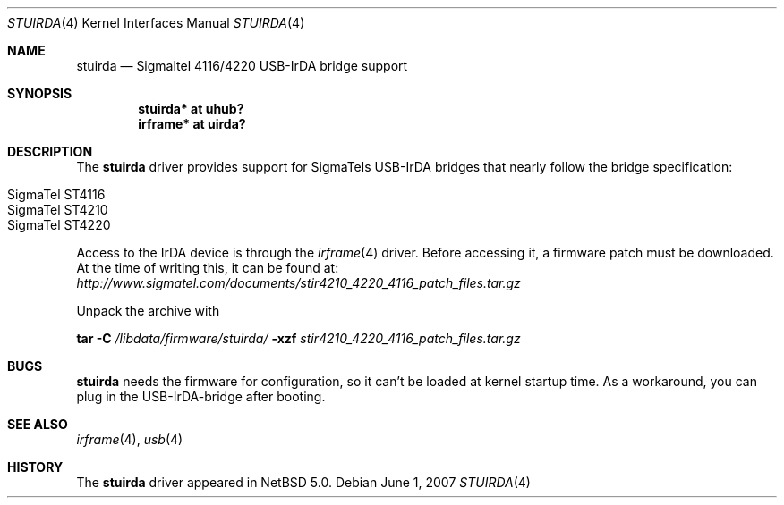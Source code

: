 .\" $NetBSD: stuirda.4,v 1.5 2008/10/13 10:07:24 is Exp $
.\"
.\" Copyright (c) 2007 The NetBSD Foundation, Inc.
.\" All rights reserved.
.\"
.\" This code is derived from software contributed to The NetBSD Foundation
.\" by Lennart Augustsson.
.\"
.\" Redistribution and use in source and binary forms, with or without
.\" modification, are permitted provided that the following conditions
.\" are met:
.\" 1. Redistributions of source code must retain the above copyright
.\"    notice, this list of conditions and the following disclaimer.
.\" 2. Redistributions in binary form must reproduce the above copyright
.\"    notice, this list of conditions and the following disclaimer in the
.\"    documentation and/or other materials provided with the distribution.
.\"
.\" THIS SOFTWARE IS PROVIDED BY THE NETBSD FOUNDATION, INC. AND CONTRIBUTORS
.\" ``AS IS'' AND ANY EXPRESS OR IMPLIED WARRANTIES, INCLUDING, BUT NOT LIMITED
.\" TO, THE IMPLIED WARRANTIES OF MERCHANTABILITY AND FITNESS FOR A PARTICULAR
.\" PURPOSE ARE DISCLAIMED.  IN NO EVENT SHALL THE FOUNDATION OR CONTRIBUTORS
.\" BE LIABLE FOR ANY DIRECT, INDIRECT, INCIDENTAL, SPECIAL, EXEMPLARY, OR
.\" CONSEQUENTIAL DAMAGES (INCLUDING, BUT NOT LIMITED TO, PROCUREMENT OF
.\" SUBSTITUTE GOODS OR SERVICES; LOSS OF USE, DATA, OR PROFITS; OR BUSINESS
.\" INTERRUPTION) HOWEVER CAUSED AND ON ANY THEORY OF LIABILITY, WHETHER IN
.\" CONTRACT, STRICT LIABILITY, OR TORT (INCLUDING NEGLIGENCE OR OTHERWISE)
.\" ARISING IN ANY WAY OUT OF THE USE OF THIS SOFTWARE, EVEN IF ADVISED OF THE
.\" POSSIBILITY OF SUCH DAMAGE.
.\"
.Dd June  1, 2007
.Dt STUIRDA 4
.Os
.Sh NAME
.Nm stuirda
.Nd Sigmaltel 4116/4220 USB-IrDA bridge support
.Sh SYNOPSIS
.Cd "stuirda*   at uhub?"
.Cd "irframe* at uirda?"
.Sh DESCRIPTION
The
.Nm
driver provides support for SigmaTels USB-IrDA bridges that nearly follow
the bridge specification:
.Pp
.Bl -tag -width Dv -offset indent -compact
.It Tn SigmaTel ST4116
.It Tn SigmaTel ST4210
.It Tn SigmaTel ST4220
.El
.Pp
Access to the IrDA device is through the
.Xr irframe 4
driver. Before accessing it, a firmware patch must be downloaded.
At the time of writing this, it can be found at:
.Pa http://www.sigmatel.com/documents/stir4210_4220_4116_patch_files.tar.gz
.Pp
Unpack the archive with 
.Pp
.Nm tar
.Fl C 
.Pa /libdata/firmware/stuirda/
.Fl xzf
.Ar stir4210_4220_4116_patch_files.tar.gz
.Sh BUGS
.Nm stuirda
needs the firmware for configuration, so it can't be loaded at kernel
startup time. As a workaround, you can plug in the USB-IrDA-bridge 
after booting.
.Sh SEE ALSO
.Xr irframe 4 ,
.Xr usb 4
.Sh HISTORY
The
.Nm
driver
appeared in
.Nx 5.0 .
